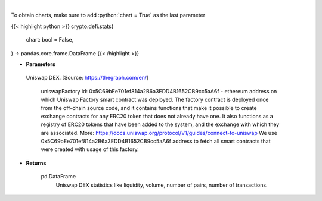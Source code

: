 .. role:: python(code)
    :language: python
    :class: highlight

|

.. raw:: html

    <h3>
    > Get base statistics about Uniswap DEX. [Source: https://thegraph.com/en/]

    uniswapFactory id: 0x5C69bEe701ef814a2B6a3EDD4B1652CB9cc5aA6f - ethereum address on which Uniswap Factory
    smart contract was deployed. The factory contract is deployed once from the off-chain source code, and it contains
    functions that make it possible to create exchange contracts for any ERC20 token that does not already have one.
    It also functions as a registry of ERC20 tokens that have been added to the system, and the exchange with which they
    are associated. More: https://docs.uniswap.org/protocol/V1/guides/connect-to-uniswap
    We use 0x5C69bEe701ef814a2B6a3EDD4B1652CB9cc5aA6f address to fetch all smart contracts that were
    created with usage of this factory.
    </h3>

To obtain charts, make sure to add :python:`chart = True` as the last parameter

{{< highlight python >}}
crypto.defi.stats(
    chart: bool = False,
) -> pandas.core.frame.DataFrame
{{< /highlight >}}

* **Parameters**

 Uniswap DEX. [Source: https://thegraph.com/en/]

    uniswapFactory id: 0x5C69bEe701ef814a2B6a3EDD4B1652CB9cc5aA6f - ethereum address on which Uniswap Factory
    smart contract was deployed. The factory contract is deployed once from the off-chain source code, and it contains
    functions that make it possible to create exchange contracts for any ERC20 token that does not already have one.
    It also functions as a registry of ERC20 tokens that have been added to the system, and the exchange with which they
    are associated. More: https://docs.uniswap.org/protocol/V1/guides/connect-to-uniswap
    We use 0x5C69bEe701ef814a2B6a3EDD4B1652CB9cc5aA6f address to fetch all smart contracts that were
    created with usage of this factory.


    
* **Returns**

    pd.DataFrame
        Uniswap DEX statistics like liquidity, volume, number of pairs, number of transactions.
    